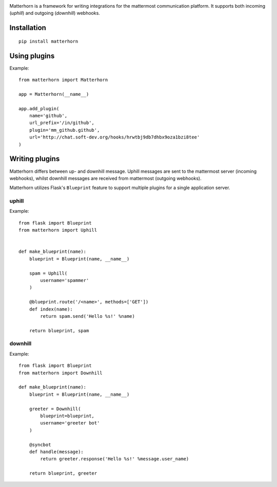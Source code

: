 
.. image:: logo.png
    :width: 200px


Matterhorn is a framework for writing integrations for the mattermost communication platform. It supports both incoming (`uphill`) and outgoing (`downhill`) webhooks.


Installation
============

::
    
    pip install matterhorn

Using plugins
=============

Example::

    from matterhorn import Matterhorn

    app = Matterhorn(__name__)

    app.add_plugin(
        name='github',
        url_prefix='/in/github',
        plugin='mm_github.github',
        url='http://chat.soft-dev.org/hooks/hrwtbj9db7dhbx9oza1bzi8tee'
    )


Writing plugins
===============

Matterhorn differs between up- and downhill message. Uphill messages are sent to
the mattermost server (incoming webhooks), whilst downhill messages are received
from mattermost (outgoing webhooks).

Matterhorn utilizes Flask's ``Blueprint`` feature to support multiple plugins for
a single application server.

uphill
------

Example::

    from flask import Blueprint
    from matterhorn import Uphill


    def make_blueprint(name):
        blueprint = Blueprint(name, __name__)

        spam = Uphill(
            username='spammer'
        )

        @blueprint.route('/<name>', methods=['GET'])
        def index(name):
            return spam.send('Hello %s!' %name)

        return blueprint, spam

downhill
--------

Example::

    from flask import Blueprint
    from matterhorn import Downhill

    def make_blueprint(name):
        blueprint = Blueprint(name, __name__)

        greeter = Downhill(
            blueprint=blueprint,
            username='greeter bot'
        )

        @syncbot
        def handle(message):
            return greeter.response('Hello %s!' %message.user_name)

        return blueprint, greeter
